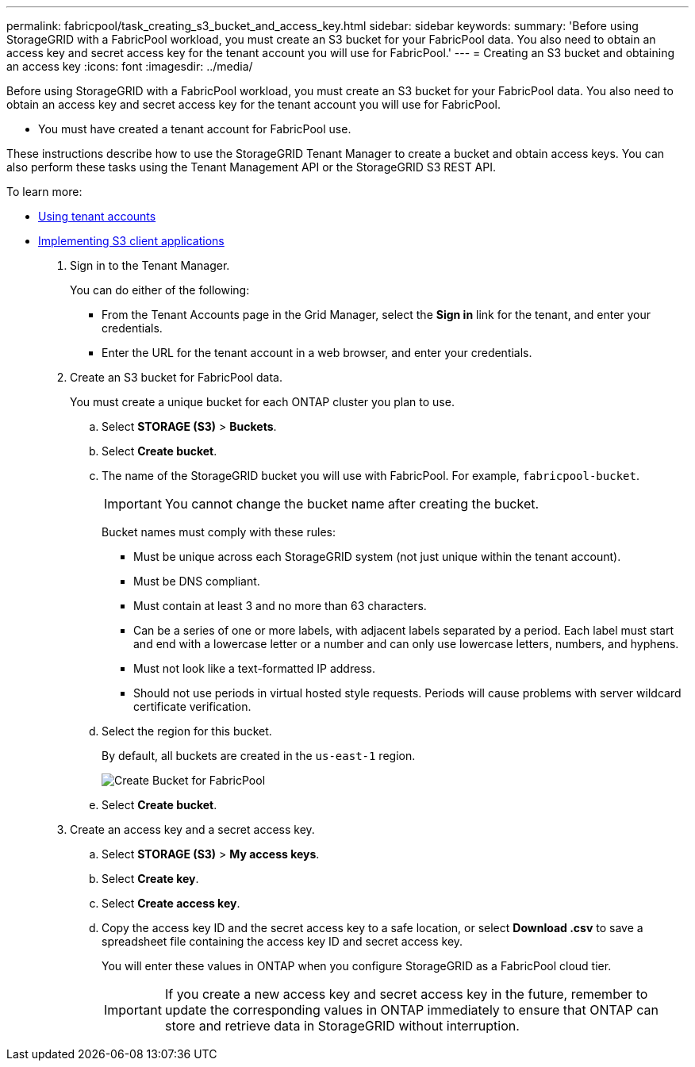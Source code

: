 ---
permalink: fabricpool/task_creating_s3_bucket_and_access_key.html
sidebar: sidebar
keywords: 
summary: 'Before using StorageGRID with a FabricPool workload, you must create an S3 bucket for your FabricPool data. You also need to obtain an access key and secret access key for the tenant account you will use for FabricPool.'
---
= Creating an S3 bucket and obtaining an access key
:icons: font
:imagesdir: ../media/

[.lead]
Before using StorageGRID with a FabricPool workload, you must create an S3 bucket for your FabricPool data. You also need to obtain an access key and secret access key for the tenant account you will use for FabricPool.

* You must have created a tenant account for FabricPool use.

These instructions describe how to use the StorageGRID Tenant Manager to create a bucket and obtain access keys. You can also perform these tasks using the Tenant Management API or the StorageGRID S3 REST API.

To learn more:

* http://docs.netapp.com/sgws-115/topic/com.netapp.doc.sg-tenant-admin/home.html[Using tenant accounts]
* http://docs.netapp.com/sgws-115/topic/com.netapp.doc.sg-s3/home.html[Implementing S3 client applications]

. Sign in to the Tenant Manager.
+
You can do either of the following:

 ** From the Tenant Accounts page in the Grid Manager, select the *Sign in* link for the tenant, and enter your credentials.
 ** Enter the URL for the tenant account in a web browser, and enter your credentials.

. Create an S3 bucket for FabricPool data.
+
You must create a unique bucket for each ONTAP cluster you plan to use.

 .. Select *STORAGE (S3)* > *Buckets*.
 .. Select *Create bucket*.
 .. The name of the StorageGRID bucket you will use with FabricPool. For example, `fabricpool-bucket`.
+
IMPORTANT: You cannot change the bucket name after creating the bucket.
+
Bucket names must comply with these rules:

  *** Must be unique across each StorageGRID system (not just unique within the tenant account).
  *** Must be DNS compliant.
  *** Must contain at least 3 and no more than 63 characters.
  *** Can be a series of one or more labels, with adjacent labels separated by a period. Each label must start and end with a lowercase letter or a number and can only use lowercase letters, numbers, and hyphens.
  *** Must not look like a text-formatted IP address.
  *** Should not use periods in virtual hosted style requests. Periods will cause problems with server wildcard certificate verification.

 .. Select the region for this bucket.
+
By default, all buckets are created in the `us-east-1` region.
+
image::../media/create_bucket_for_fabricpool.png[Create Bucket for FabricPool]

 .. Select *Create bucket*.

. Create an access key and a secret access key.
 .. Select *STORAGE (S3)* > *My access keys*.
 .. Select *Create key*.
 .. Select *Create access key*.
 .. Copy the access key ID and the secret access key to a safe location, or select *Download .csv* to save a spreadsheet file containing the access key ID and secret access key.
+
You will enter these values in ONTAP when you configure StorageGRID as a FabricPool cloud tier.
+
IMPORTANT: If you create a new access key and secret access key in the future, remember to update the corresponding values in ONTAP immediately to ensure that ONTAP can store and retrieve data in StorageGRID without interruption.
